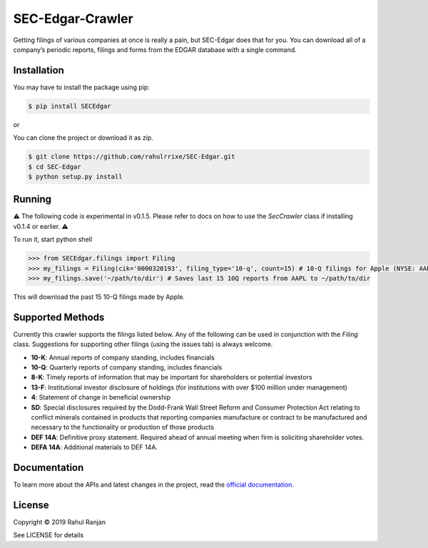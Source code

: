 SEC-Edgar-Crawler
=================

|Build Status|

Getting filings of various companies at once is really a pain, but
SEC-Edgar does that for you. You can download all of a company’s
periodic reports, filings and forms from the EDGAR database with a
single command.

Installation
------------

You may have to install the package using pip:

.. code:: bash

   $ pip install SECEdgar

or

You can clone the project or download it as zip.

.. code:: bash

   $ git clone https://github.com/rahulrrixe/SEC-Edgar.git  
   $ cd SEC-Edgar  
   $ python setup.py install

Running
-------


⚠️ The following code is experimental in v0.1.5. Please refer to docs on how to use the `SecCrawler` class if installing v0.1.4 or earlier. ⚠️

To run it, start python shell

.. code:: console

    >>> from SECEdgar.filings import Filing
    >>> my_filings = Filing(cik='0000320193', filing_type='10-q', count=15) # 10-Q filings for Apple (NYSE: AAPL)
    >>> my_filings.save('~/path/to/dir') # Saves last 15 10Q reports from AAPL to ~/path/to/dir

This will download the past 15 10-Q filings made by Apple.

Supported Methods
-----------------

Currently this crawler supports the filings listed below. Any of the following can be used in conjunction 
with the `Filing` class. Suggestions for supporting other filings (using the issues tab) is always welcome.

-  **10-K**: Annual reports of company standing, includes financials
-  **10-Q**: Quarterly reports of company standing, includes financials
-  **8-K**: Timely reports of information that may be important for shareholders or potential investors
-  **13-F**: Institutional investor disclosure of holdings (for institutions with over $100 million under management)
-  **4**: Statement of change in beneficial ownership
-  **SD**: Special disclosures required by the Dodd-Frank Wall Street Reform and Consumer Protection Act relating to conflict minerals contained in products that reporting companies manufacture or contract to be manufactured and necessary to the functionality or production of those products
-  **DEF 14A**: Definitive proxy statement. Required ahead of annual meeting when firm is soliciting shareholder votes.
-  **DEFA 14A**: Additional materials to DEF 14A.

Documentation
--------------
To learn more about the APIs and latest changes in the project, read the `official documentation <https://www.rudrakos.com/sec-edgar/>`_.

License
-------

Copyright © 2019 Rahul Ranjan

See LICENSE for details

.. |Build Status| image:: https://travis-ci.com/coyo8/sec-edgar.svg?branch=master
   :target: https://travis-ci.com/coyo8/sec-edgar

